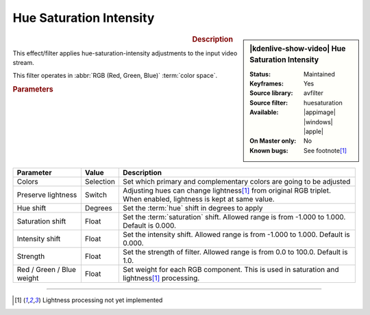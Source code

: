 .. meta::

   :description: Kdenlive Video Effects - Huesaturation
   :keywords: KDE, Kdenlive, video editor, help, learn, easy, effects, filter, video effects, misc, miscellaneous, huesaturation

.. metadata-placeholder

   :authors: - Bernd Jordan (https://discuss.kde.org/u/berndmj)

   :license: Creative Commons License SA 4.0


Hue Saturation Intensity
========================

.. figure:: /images/effects_and_compositions/effects-hue_saturation_intensity-2504.webp
   :width: 365px
   :figwidth: 365px
   :align: left
   :alt: effects-hue_saturation_intensity-2504.webp

.. sidebar:: |kdenlive-show-video| Hue Saturation Intensity

   :**Status**:
      Maintained
   :**Keyframes**:
      Yes
   :**Source library**:
      avfilter
   :**Source filter**:
      huesaturation
   :**Available**:
      |appimage| |windows| |apple|
   :**On Master only**:
      No
   :**Known bugs**:
      See footnote\ [1]_

.. rst-class:: clear-both


.. rubric:: Description

This effect/filter applies hue-saturation-intensity adjustments to the input video stream.

This filter operates in :abbr:`RGB (Red, Green, Blue)` :term:`color space`.


.. rubric:: Parameters

.. list-table::
   :header-rows: 1
   :width: 100%
   :widths: 20 10 70
   :class: table-wrap

   * - Parameter
     - Value
     - Description
   * - Colors
     - Selection
     - Set which primary and complementary colors are going to be adjusted
   * - Preserve lightness
     - Switch
     - Adjusting hues can change lightness\ [1]_ from original RGB triplet. When enabled, lightness is kept at same value.
   * - Hue shift
     - Degrees
     - Set the :term:`hue` shift in degrees to apply
   * - Saturation shift
     - Float
     - Set the :term:`saturation` shift. Allowed range is from -1.000 to 1.000. Default is 0.000.
   * - Intensity shift
     - Float
     - Set the intensity shift. Allowed range is from -1.000 to 1.000. Default is 0.000.
   * - Strength
     - Float
     - Set the strength of filter. Allowed range is from 0.0 to 100.0. Default is 1.0.
   * - Red / Green / Blue weight
     - Float
     - Set weight for each RGB component. This is used in saturation and lightness\ [1]_ processing.


----

.. [1] Lightness processing not yet implemented
